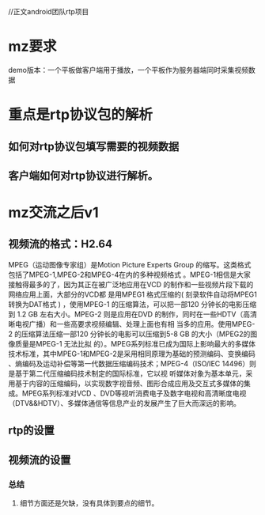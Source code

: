//正文android团队rtp项目
* mz要求
 demo版本：一个平板做客户端用于播放，一个平板作为服务器端同时采集视频数据

* 重点是rtp协议包的解析
** 如何对rtp协议包填写需要的视频数据
** 客户端如何对rtp协议进行解析。

* mz交流之后v1
** 视频流的格式：H2.64 
   MPEG（运动图像专家组）是Motion Picture Experts Group 的缩写。这类格式包括了MPEG-1,MPEG-2和MPEG-4在内的多种视频格式
   。MPEG-1相信是大家接触得最多的了，因为其正在被广泛地应用在VCD 的制作和一些视频片段下载的网络应用上面，大部分的VCD都
   是用MPEG1 格式压缩的( 刻录软件自动将MPEG1转换为DAT格式 ) ，使用MPEG-1 的压缩算法，可以把一部120 分钟长的电影压缩到
   1.2 GB 左右大小。MPEG-2 则是应用在DVD 的制作，同时在一些HDTV（高清晰电视广播）和一些高要求视频编辑、处理上面也有相
   当多的应用。使用MPEG-2 的压缩算法压缩一部120 分钟长的电影可以压缩到5-8 GB 的大小（MPEG2的图像质量是MPEG-1 无法比拟
   的）。MPEG系列标准已成为国际上影响最大的多媒体技术标准，其中MPEG-1和MPEG-2是采用相同原理为基础的预测编码、变换编码
   、熵编码及运动补偿等第一代数据压缩编码技术；MPEG-4（ISO/IEC 14496）则是基于第二代压缩编码技术制定的国际标准，它以视
   听媒体对象为基本单元，采用基于内容的压缩编码，以实现数字视音频、图形合成应用及交互式多媒体的集成。MPEG系列标准对VCD
   、DVD等视听消费电子及数字电视和高清晰度电视（DTV&&HDTV）、多媒体通信等信息产业的发展产生了巨大而深远的影响。
** rtp的设置
** 视频流的设置

*** 总结
**** 细节方面还是欠缺，没有具体到要点的细节。



